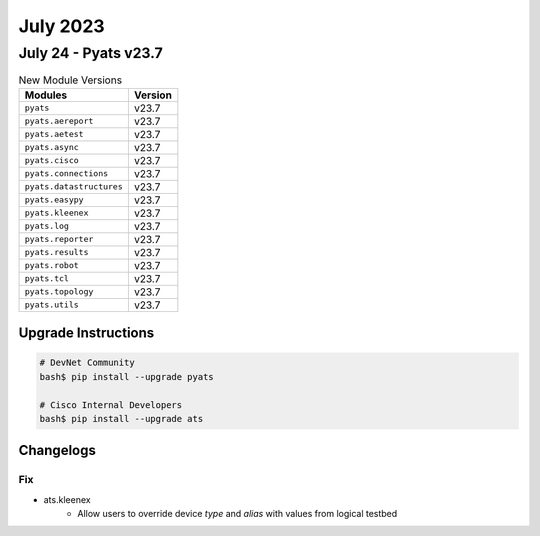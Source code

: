 July 2023
==========

July 24 - Pyats v23.7 
------------------------



.. csv-table:: New Module Versions
    :header: "Modules", "Version"

    ``pyats``, v23.7 
    ``pyats.aereport``, v23.7 
    ``pyats.aetest``, v23.7 
    ``pyats.async``, v23.7 
    ``pyats.cisco``, v23.7 
    ``pyats.connections``, v23.7 
    ``pyats.datastructures``, v23.7 
    ``pyats.easypy``, v23.7 
    ``pyats.kleenex``, v23.7 
    ``pyats.log``, v23.7 
    ``pyats.reporter``, v23.7 
    ``pyats.results``, v23.7 
    ``pyats.robot``, v23.7 
    ``pyats.tcl``, v23.7 
    ``pyats.topology``, v23.7 
    ``pyats.utils``, v23.7 

Upgrade Instructions
^^^^^^^^^^^^^^^^^^^^

.. code-block:: bash

    # DevNet Community
    bash$ pip install --upgrade pyats

    # Cisco Internal Developers
    bash$ pip install --upgrade ats




Changelogs
^^^^^^^^^^
--------------------------------------------------------------------------------
                                      Fix                                       
--------------------------------------------------------------------------------

* ats.kleenex
    * Allow users to override device `type` and `alias` with values from logical testbed


